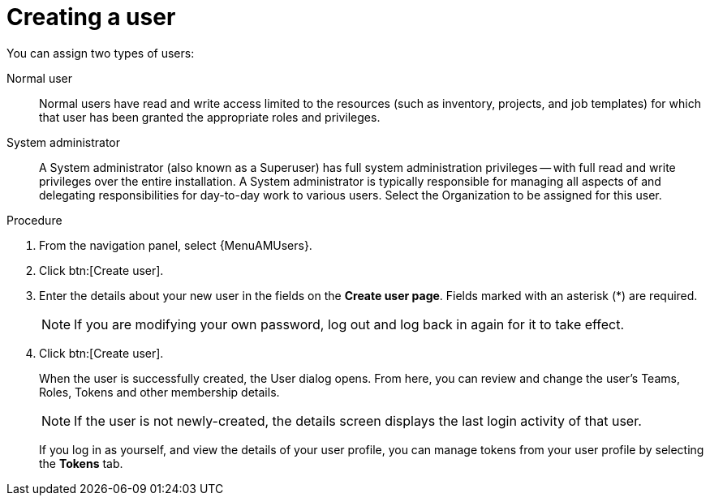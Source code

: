 [id="proc-gs-platform-admin-create-user"]

= Creating a user

You can assign two types of users: 

Normal user:: Normal users have read and write access limited to the resources (such as inventory, projects, and job templates) for which that user has been granted the appropriate roles and privileges.
System administrator:: A System administrator (also known as a Superuser) has full system administration privileges — with full read and write privileges over the entire installation. A System administrator is typically responsible for managing all aspects of and delegating responsibilities for day-to-day work to various users.
Select the Organization to be assigned for this user. 
//[emcwhinn] Removing until 2.5 Link is confirmed. 
// For information about creating a new organization or team, see [ADD 2.5 LINK][Creating an organization].

.Procedure

. From the navigation panel, select {MenuAMUsers}. 
. Click btn:[Create user].
. Enter the details about your new user in the fields on the *Create user page*. 
Fields marked with an asterisk (*) are required.
+
[NOTE]
====
If you are modifying your own password, log out and log back in again for it to take effect.
====
. Click btn:[Create user].
+
When the user is successfully created, the User dialog opens. 
From here, you can review and change the user's Teams, Roles, Tokens and other membership details.
+
[NOTE]
====
If the user is not newly-created, the details screen displays the last login activity of that user.
====
If you log in as yourself, and view the details of your user profile, you can manage tokens from your user profile by selecting the *Tokens* tab.
//[emcwhinn] Removing until 2.5 Link is confirmed. 
// For more information, see [ADD 2.5 LINK][Adding a user token].
